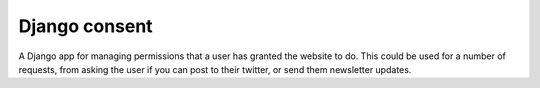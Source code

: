 Django consent
========================================

A Django app for managing permissions that a user has granted the website to do.
This could be used for a number of requests, from asking the user if you can
post to their twitter, or send them newsletter updates.